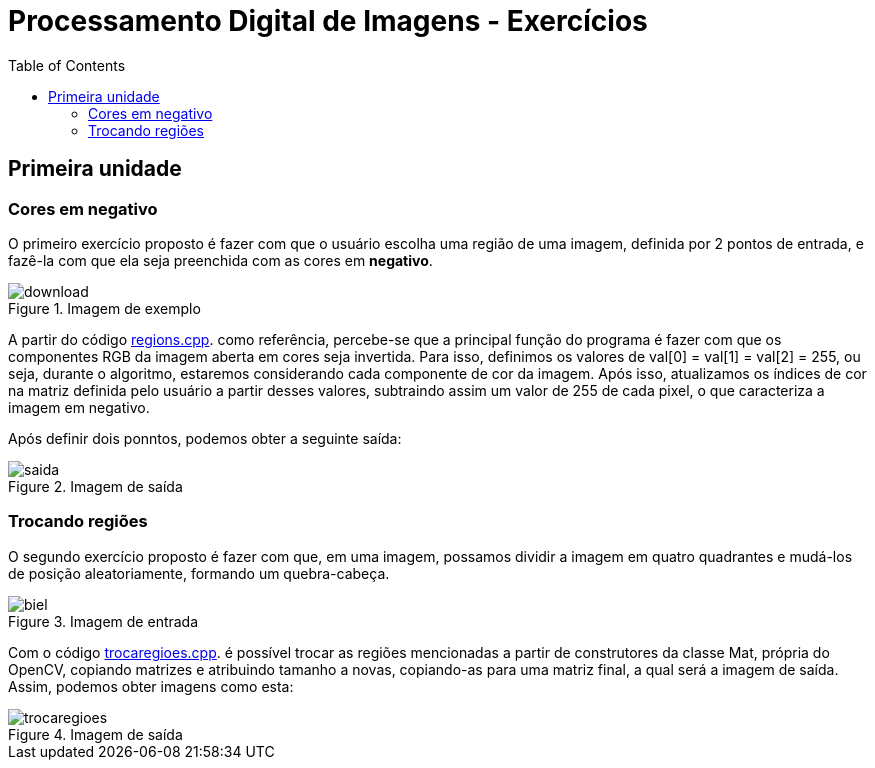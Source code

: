 // View this document online at http://andrebfd4.github.io/andrebfd4
= Processamento Digital de Imagens - Exercícios
:description: Esta página serve para expor aplicações em OpenCV e, consequentemente, linguagem C++. Faz parte também da disciplina DCA0445 e exercícios propostos nela. 
:page-layout: docs
:page-description: {description}
:toc: left
:icons: font
:idprefix:


== Primeira unidade

=== Cores em negativo

O primeiro exercício proposto é fazer com que o usuário escolha uma região de uma imagem, definida por 2 pontos de entrada, e fazê-la com que ela seja preenchida com as cores em *negativo*. 

====
[[img-sunset]]
.Imagem de exemplo
image::download.jpg[]
====

A partir do código link:/regions.cpp[regions.cpp]. como referência, percebe-se que a principal função do programa é fazer com que os componentes RGB da imagem aberta em cores seja invertida. Para isso, definimos os valores de val[0] = val[1] = val[2] = 255, ou seja, durante o algoritmo, estaremos considerando cada componente de cor da imagem. Após isso, atualizamos os índices de cor na matriz definida pelo usuário a partir desses valores, subtraindo assim um valor de 255 de cada pixel, o que caracteriza a imagem em negativo.  

Após definir dois ponntos, podemos obter a seguinte saída:

====
[[img-sunset]]
.Imagem de saída
image::saida.png[]
====

=== Trocando regiões

O segundo exercício proposto é fazer com que, em uma imagem, possamos dividir a imagem em quatro quadrantes e mudá-los de posição aleatoriamente, formando um quebra-cabeça. 

==== 
[[img-sunset]]
.Imagem de entrada
image::biel.png[]
====

Com o código link:/trocaregioes.cpp[trocaregioes.cpp]. é possível trocar as regiões mencionadas a partir de construtores da classe Mat, própria do OpenCV, copiando matrizes e atribuindo tamanho a novas, copiando-as para uma matriz final, a qual será a imagem de saída. Assim, podemos obter imagens como esta:

[[img-sunset]]
.Imagem de saída
image::trocaregioes.png[]
====

